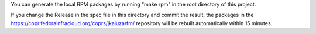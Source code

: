 You can generate the local RPM packages by running "make rpm"
in the root directory of this project.

If you change the Release in the spec file in this directory and commit
the result, the packages in the
https://copr.fedorainfracloud.org/coprs/jkaluza/fm/ repository  will be rebuilt
automatically within 15 minutes.
